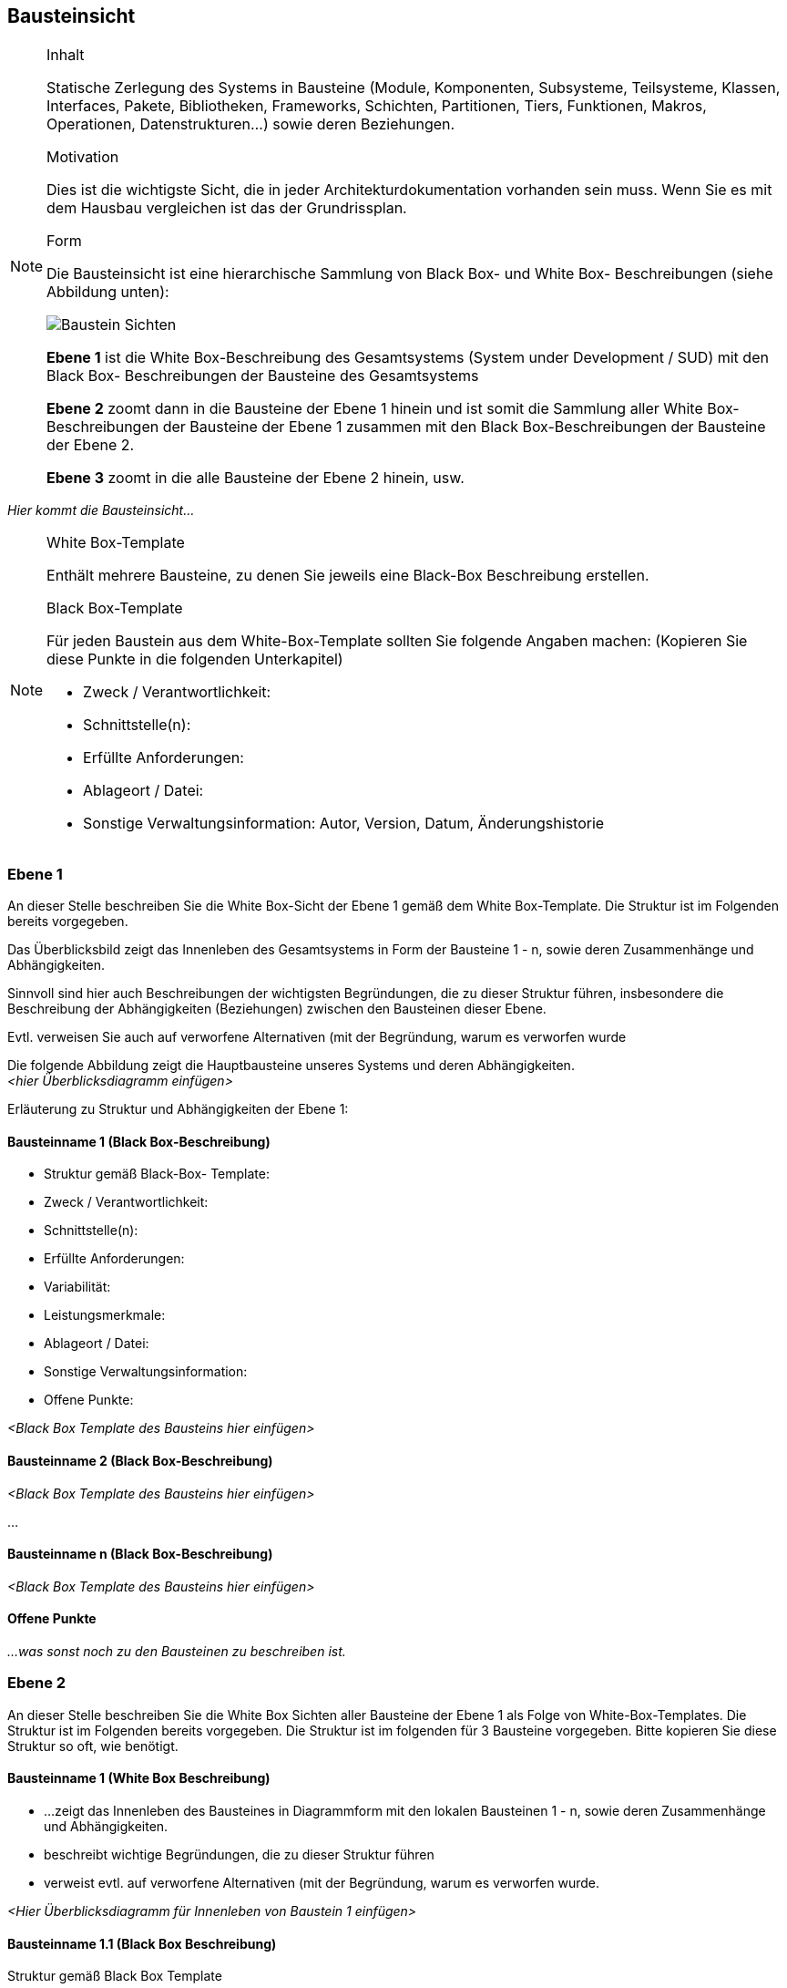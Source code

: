 
== Bausteinsicht

[NOTE]
====
.Inhalt
Statische Zerlegung des Systems in Bausteine (Module, Komponenten, Subsysteme, Teilsysteme, Klassen, Interfaces, Pakete, Bibliotheken, Frameworks, Schichten, Partitionen, Tiers, Funktionen, Makros, Operationen, Datenstrukturen...) sowie deren Beziehungen.

.Motivation
Dies ist die wichtigste Sicht, die in jeder Architekturdokumentation vorhanden sein muss. Wenn Sie es mit dem Hausbau vergleichen ist das der Grundrissplan.

.Form
Die Bausteinsicht ist eine hierarchische Sammlung von Black Box- und White Box- Beschreibungen (siehe Abbildung unten):

image:images/bausteinSichten.png["Baustein Sichten"]

*Ebene 1* ist die White Box-Beschreibung des Gesamtsystems (System under Development / SUD) mit den Black Box- Beschreibungen der Bausteine des Gesamtsystems

*Ebene 2* zoomt dann in die Bausteine der Ebene 1 hinein und ist somit die Sammlung aller White Box- Beschreibungen der Bausteine der Ebene 1 zusammen mit den Black Box-Beschreibungen der Bausteine der Ebene 2.

*Ebene 3* zoomt in die alle Bausteine der Ebene 2 hinein, usw.
====

_Hier kommt die Bausteinsicht..._

[NOTE]
====
.White Box-Template
Enthält mehrere Bausteine, zu denen Sie jeweils eine Black-Box Beschreibung erstellen.

.Black Box-Template
Für jeden Baustein aus dem White-Box-Template sollten Sie folgende Angaben machen: (Kopieren Sie diese Punkte in die folgenden Unterkapitel)

*  Zweck / Verantwortlichkeit:
*  Schnittstelle(n):
*  Erfüllte Anforderungen:
*  Ablageort / Datei:
*  Sonstige Verwaltungsinformation: Autor, Version, Datum, Änderungshistorie
====

=== Ebene 1

====
An dieser Stelle beschreiben Sie die White Box-Sicht der Ebene 1 gemäß dem
White Box-Template. Die Struktur ist im Folgenden bereits vorgegeben.

Das Überblicksbild zeigt das Innenleben des Gesamtsystems in Form der Bausteine 1 - n,
sowie deren Zusammenhänge und Abhängigkeiten.

Sinnvoll sind hier auch Beschreibungen der wichtigsten Begründungen, die
zu dieser Struktur führen, insbesondere die Beschreibung der Abhängigkeiten (Beziehungen) zwischen den Bausteinen dieser Ebene.

Evtl. verweisen Sie auch auf verworfene Alternativen (mit der Begründung, warum es verworfen wurde
====

Die folgende Abbildung zeigt die Hauptbausteine unseres Systems und deren Abhängigkeiten. +
_<hier Überblicksdiagramm einfügen>_

Erläuterung zu Struktur und Abhängigkeiten der Ebene 1:

==== Bausteinname 1 (Black Box-Beschreibung)

====
*  Struktur gemäß Black-Box- Template:
*  Zweck / Verantwortlichkeit:
*  Schnittstelle(n):
*  Erfüllte Anforderungen:
*  Variabilität:
*  Leistungsmerkmale:
*  Ablageort / Datei:
*  Sonstige Verwaltungsinformation:
*  Offene Punkte:
====

_<Black Box Template des Bausteins hier einfügen>_

==== Bausteinname 2 (Black Box-Beschreibung)

_<Black Box Template des Bausteins hier einfügen>_

...

==== Bausteinname n (Black Box-Beschreibung)

_<Black Box Template des Bausteins hier einfügen>_

==== Offene Punkte

_...was sonst noch zu den Bausteinen zu beschreiben ist._

=== Ebene 2

====
An dieser Stelle beschreiben Sie die White Box Sichten
aller Bausteine der Ebene 1 als Folge von White-Box-Templates.
Die Struktur ist im Folgenden bereits vorgegeben.
Die Struktur ist im folgenden für 3 Bausteine vorgegeben.
Bitte kopieren Sie diese Struktur so oft, wie benötigt.
====

==== Bausteinname 1 (White Box Beschreibung)

====
* ...zeigt das Innenleben des Bausteines in Diagrammform mit den lokalen Bausteinen 1 - n, sowie deren Zusammenhänge und Abhängigkeiten.
* beschreibt wichtige Begründungen, die zu dieser Struktur führen
* verweist evtl. auf verworfene Alternativen (mit der Begründung, warum es verworfen wurde.
====

_<Hier Überblicksdiagramm für Innenleben von Baustein 1 einfügen>_

==== Bausteinname 1.1 (Black Box Beschreibung)

====
Struktur gemäß Black Box Template

*  Zweck / Verantwortlichkeit:
*  Schnittstelle(n):
*  Erfüllte Anforderungen:
*  Variabilität:
*  Leistungsmerkmale:
*  Ablageort / Datei:
*  Sonstige Verwaltungsinformation:
*  Offene Punkte:
====

==== Bausteinname 1.2 (Black Box Beschreibung)

====
Struktur gemäß Black Box Template:

*  Zweck / Verantwortlichkeit:
*  Schnittstelle(n):
*  Erfüllte Anforderungen:
*  Variabilität:
*  Leistungsmerkmale:
*  Ablageort / Datei:
*  Sonstige Verwaltungsinformation:
*  Offene Punkte:
====

...

==== Bausteinname 1._n_ (Black Box Beschreibung)

====
Struktur gemäß Black Box Template:

*  Zweck / Verantwortlichkeit:
*  Schnittstelle(n):
*  Erfüllte Anforderungen:
*  Variabilität:
*  Leistungsmerkmale:
*  Ablageort / Datei:
*  Sonstige Verwaltungsinformation:
*  Offene Punkte:
====

==== Beschreibung der Beziehungen

==== Offene Punkte

==== Bausteinname 2 (White Box Beschreibung)

====
* ...zeigt das Innenleben des Bausteines in Diagrammform mit den lokalen Bausteinen 2.1 - 2._n_, sowie deren Zusammenhänge und Abhängigkeiten.
* beschreibt wichtige Begründungen, die zu dieser Struktur führen
* verweist evtl. auf verworfene Alternativen (mit der Begründung, warum es verworfen wurde.
====

_<Hier Überblicksdiagramm für Innenleben von Baustein 2 einfügen>_

==== Bausteinname 2.1 (Black Box Beschreibung)

====
Struktur gemäß Black Box Template

*  Zweck / Verantwortlichkeit:
*  Schnittstelle(n):
*  Erfüllte Anforderungen:
*  Variabilität:
*  Leistungsmerkmale:
*  Ablageort / Datei:
*  Sonstige Verwaltungsinformation:
*  Offene Punkte:
====

==== Bausteinname 2.2 (Black Box Beschreibung)

====
Struktur gemäß Black Box Template:

*  Zweck / Verantwortlichkeit:
*  Schnittstelle(n):
*  Erfüllte Anforderungen:
*  Variabilität:
*  Leistungsmerkmale:
*  Ablageort / Datei:
*  Sonstige Verwaltungsinformation:
*  Offene Punkte:
====

...

==== Bausteinname 2._n_ (Black Box Beschreibung)

====
Struktur gemäß Black Box Template:

*  Zweck / Verantwortlichkeit:
*  Schnittstelle(n):
*  Erfüllte Anforderungen:
*  Variabilität:
*  Leistungsmerkmale:
*  Ablageort / Datei:
*  Sonstige Verwaltungsinformation:
*  Offene Punkte:
====

==== Beschreibung der Beziehungen

==== Offene Punkte

==== Bausteinname 3 (Whitebox-Beschreibung)

====
* ...zeigt das Innenleben des Bausteines in Diagrammform mit den lokalen Bausteinen 3.1 - 3._n_, sowie deren Zusammenhänge und Abhängigkeiten.
* beschreibt wichtige Begründungen, die zu dieser Struktur führen
* verweist evtl. auf verworfene Alternativen (mit der Begründung, warum es verworfen wurde.
====

_<Hier Überblicksdiagramm für Innenleben von Baustein 3 einfügen>_

==== Bausteinname 3.1 (Black Box Beschreibung)

====
Struktur gemäß Black Box Template

*  Zweck / Verantwortlichkeit:
*  Schnittstelle(n):
*  Erfüllte Anforderungen:
*  Variabilität:
*  Leistungsmerkmale:
*  Ablageort / Datei:
*  Sonstige Verwaltungsinformation:
*  Offene Punkte:
====

==== Bausteinname 3.2 (Black Box Beschreibung)

====
Struktur gemäß Black Box Template:

*  Zweck / Verantwortlichkeit:
*  Schnittstelle(n):
*  Erfüllte Anforderungen:
*  Variabilität:
*  Leistungsmerkmale:
*  Ablageort / Datei:
*  Sonstige Verwaltungsinformation:
*  Offene Punkte:
====

...

==== Bausteinname 3._n_ (Black Box Beschreibung)

====
Struktur gemäß Black Box Template:

*  Zweck / Verantwortlichkeit:
*  Schnittstelle(n):
*  Erfüllte Anforderungen:
*  Variabilität:
*  Leistungsmerkmale:
*  Ablageort / Datei:
*  Sonstige Verwaltungsinformation:
*  Offene Punkte:
====

==== Beschreibung der Beziehungen

==== Offene Punkte


=== Ebene 3

====
An dieser Stelle beschreiben Sie die White Box Sichten aller Bausteine der Ebene 3
als Folge von White Box Templates. Die Struktur ist identisch mit der Struktur auf Ebene 2.
Kopieren Sie die entsprechenden Gliederungspunkte hierher.
Bei tieferen Gliederungen der Architektur kopieren Sie
bitte das ganze Kapitel für die nächsten Ebenen.
====
